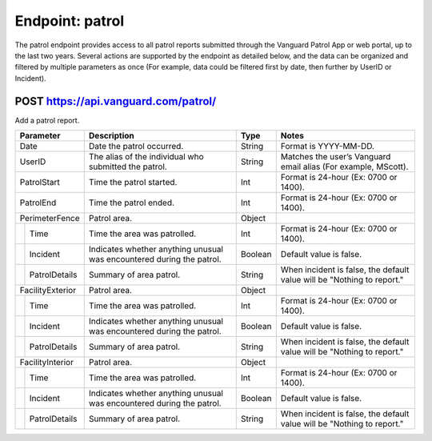 ====================
Endpoint: patrol
====================

The patrol endpoint provides access to all patrol reports submitted through the Vanguard Patrol App or web portal, up to the last two years. Several actions are supported by the endpoint as detailed below, and the data can be organized and filtered by multiple parameters as once (For example, data could be filtered first by date, then further by UserID or Incident).

POST https://api.vanguard.com/patrol/
=====================================

Add a patrol report. 


+------------------+-----------------------------+------------+-------------------------------------+
|  Parameter       |  Description                |     Type   |    Notes                            |
+==================+=============================+============+=====================================+
| Date             | Date the patrol             |  String    | Format is YYYY-MM-DD.               |
|                  | occurred.                   |            |                                     |
+------------------+-----------------------------+------------+-------------------------------------+
| UserID           | The alias of the individual |  String    | Matches the user’s Vanguard email   |
|                  | who submitted the patrol.   |            | alias (For example, MScott).        |
+------------------+-----------------------------+------------+-------------------------------------+
| PatrolStart      | Time the patrol started.    |  Int       | Format is 24-hour (Ex: 0700         |
|                  |                             |            | or 1400).                           |
+------------------+-----------------------------+------------+-------------------------------------+ 
| PatrolEnd        | Time the patrol ended.      |  Int       | Format is 24-hour (Ex: 0700         |
|                  |                             |            | or 1400).                           |
+------------------+-----------------------------+------------+-------------------------------------+
|PerimeterFence    |  Patrol area.               |  Object    |                                     |
+----+-------------+-----------------------------+------------+-------------------------------------+
|    |Time         | Time the area was patrolled.|  Int       | Format is 24-hour (Ex: 0700         |
|    |             |                             |            | or 1400).                           |
+----+-------------+-----------------------------+------------+-------------------------------------+
|    |Incident     | Indicates whether anything  |  Boolean   | Default value is false.             |
|    |             | unusual was encountered     |            |                                     |
|    |             | during the patrol.          |            |                                     |
+----+-------------+-----------------------------+------------+-------------------------------------+
|    |PatrolDetails| Summary of area patrol.     |  String    | When incident is false, the default |
|    |             |                             |            | value will be "Nothing to report."  |
+----+-------------+-----------------------------+------------+-------------------------------------+
|FacilityExterior  |  Patrol area.               |  Object    |                                     |
+----+-------------+-----------------------------+------------+-------------------------------------+
|    |Time         | Time the area was patrolled.|  Int       | Format is 24-hour (Ex: 0700         |
|    |             |                             |            | or 1400).                           |
+----+-------------+-----------------------------+------------+-------------------------------------+
|    |Incident     | Indicates whether anything  |  Boolean   | Default value is false.             |
|    |             | unusual was encountered     |            |                                     |
|    |             | during the patrol.          |            |                                     |
+----+-------------+-----------------------------+------------+-------------------------------------+
|    |PatrolDetails| Summary of area patrol.     |  String    | When incident is false, the default |
|    |             |                             |            | value will be "Nothing to report."  |
+----+-------------+-----------------------------+------------+-------------------------------------+
|FacilityInterior  |  Patrol area.               |  Object    |                                     |
+----+-------------+-----------------------------+------------+-------------------------------------+
|    |Time         | Time the area was patrolled.|  Int       | Format is 24-hour (Ex: 0700         |
|    |             |                             |            | or 1400).                           |
+----+-------------+-----------------------------+------------+-------------------------------------+
|    |Incident     | Indicates whether anything  |  Boolean   | Default value is false.             |
|    |             | unusual was encountered     |            |                                     |
|    |             | during the patrol.          |            |                                     |
+----+-------------+-----------------------------+------------+-------------------------------------+
|    |PatrolDetails| Summary of area patrol.     |  String    | When incident is false, the default |
|    |             |                             |            | value will be "Nothing to report."  |
+----+-------------+-----------------------------+------------+-------------------------------------+
